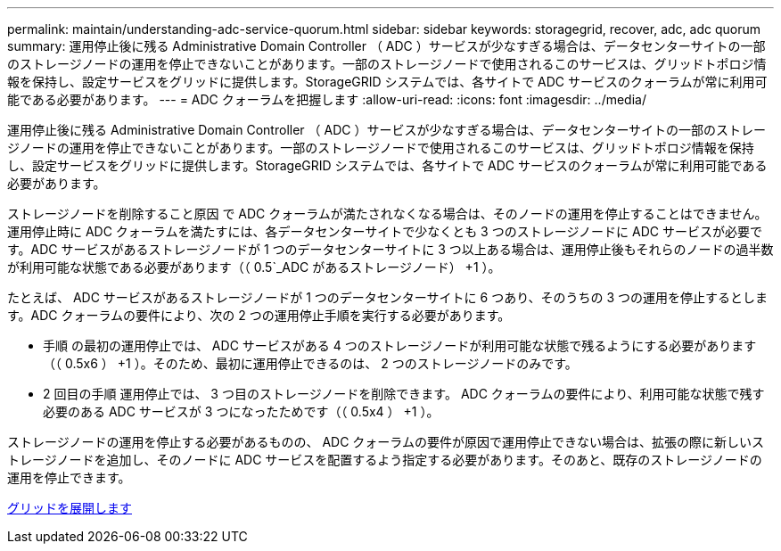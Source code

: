 ---
permalink: maintain/understanding-adc-service-quorum.html 
sidebar: sidebar 
keywords: storagegrid, recover, adc, adc quorum 
summary: 運用停止後に残る Administrative Domain Controller （ ADC ）サービスが少なすぎる場合は、データセンターサイトの一部のストレージノードの運用を停止できないことがあります。一部のストレージノードで使用されるこのサービスは、グリッドトポロジ情報を保持し、設定サービスをグリッドに提供します。StorageGRID システムでは、各サイトで ADC サービスのクォーラムが常に利用可能である必要があります。 
---
= ADC クォーラムを把握します
:allow-uri-read: 
:icons: font
:imagesdir: ../media/


[role="lead"]
運用停止後に残る Administrative Domain Controller （ ADC ）サービスが少なすぎる場合は、データセンターサイトの一部のストレージノードの運用を停止できないことがあります。一部のストレージノードで使用されるこのサービスは、グリッドトポロジ情報を保持し、設定サービスをグリッドに提供します。StorageGRID システムでは、各サイトで ADC サービスのクォーラムが常に利用可能である必要があります。

ストレージノードを削除すること原因 で ADC クォーラムが満たされなくなる場合は、そのノードの運用を停止することはできません。運用停止時に ADC クォーラムを満たすには、各データセンターサイトで少なくとも 3 つのストレージノードに ADC サービスが必要です。ADC サービスがあるストレージノードが 1 つのデータセンターサイトに 3 つ以上ある場合は、運用停止後もそれらのノードの過半数が利用可能な状態である必要があります（（ 0.5`_ADC があるストレージノード） +1 ）。

たとえば、 ADC サービスがあるストレージノードが 1 つのデータセンターサイトに 6 つあり、そのうちの 3 つの運用を停止するとします。ADC クォーラムの要件により、次の 2 つの運用停止手順を実行する必要があります。

* 手順 の最初の運用停止では、 ADC サービスがある 4 つのストレージノードが利用可能な状態で残るようにする必要があります（（ 0.5x6 ） +1 ）。そのため、最初に運用停止できるのは、 2 つのストレージノードのみです。
* 2 回目の手順 運用停止では、 3 つ目のストレージノードを削除できます。 ADC クォーラムの要件により、利用可能な状態で残す必要のある ADC サービスが 3 つになったためです（（ 0.5x4 ） +1 ）。


ストレージノードの運用を停止する必要があるものの、 ADC クォーラムの要件が原因で運用停止できない場合は、拡張の際に新しいストレージノードを追加し、そのノードに ADC サービスを配置するよう指定する必要があります。そのあと、既存のストレージノードの運用を停止できます。

xref:../expand/index.adoc[グリッドを展開します]
